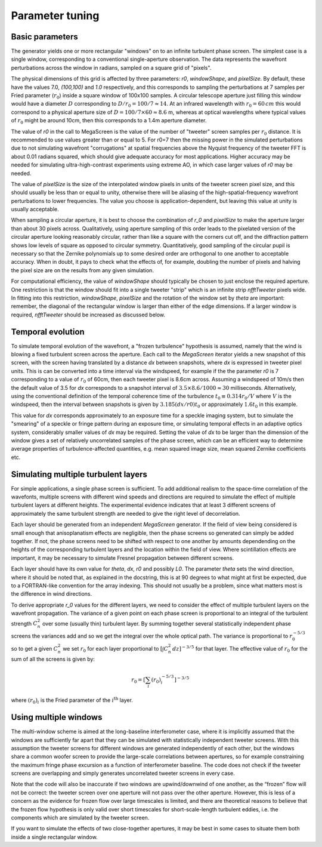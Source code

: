 ==================
 Parameter tuning
==================

Basic parameters
^^^^^^^^^^^^^^^^
The generator yields one or more rectangular "windows" on to an infinite turbulent phase screen. The simplest case is a single window, corresponding to a conventional single-aperture observation. The data represents the wavefront perturbations across the window in radians, sampled on a square grid of "pixels".

The physical dimensions of this grid is affected by three parameters: `r0`, `windowShape`, and `pixelSize`. By default, these have the values 7.0, `(100,100)` and `1.0` respectively, and this corresponds to sampling the perturbations at 7 samples per Fried parameter (:math:`r_0`) inside a square window of 100x100 samples. A circular telescope aperture just filling this window would have a diameter :math:`D` corresponding to :math:`D/r_0=100/7\approx 14`. At an infrared wavelength with :math:`r_0=60\,cm` this would correspond to a physical aperture size of :math:`D=100/7\times60\approx 8.6` m, whereas at optical wavelengths where typical values of  :math:`r_0` might be around 10cm, then this corresponds to a 1.4m aperture diameter. 

The value of `r0` in the call to MegaScreen
is the value of the number of "tweeter" screen samples per :math:`r_0` distance. It is recommended to use values greater than or equal to 5. For r0=7
then the missing power in the simulated perturbations due to not simulating wavefront "corrugations" at spatial frequencies above the Nyquist frequency of the tweeter FFT is about
0.01 radians squared, which should give adequate accuracy for most applications. Higher accuracy may be needed for simulating ultra-high-contrast experiments using extreme AO, in which case larger values of `r0` may be needed.

The value of `pixelSize` is
the size of the interpolated window pixels in units of the tweeter
screen pixel size, and this should usually be less than or equal to unity, otherwise there will be aliasing of the high-spatial-frequency wavefront perturbations to lower frequencies. The value you
choose is application-dependent, but leaving this value at unity is usually acceptable.

When sampling
a circular aperture, it is best to choose the combination of `r_0` and `pixelSize` to make the aperture larger than about  30
pixels across. Qualitatively, using aperture sampling of this order leads to 
the pixelated version of the circular aperture looking reasonably
circular, rather than like a square with the corners cut off, and the diffraction pattern shows low levels of square as opposed to circular symmetry. Quantitatively, good sampling of the
circular pupil is necessary so that the Zernike polynomials up to some desired order are orthogonal to one another to acceptable accuracy. When in doubt, it pays to check what the effects of, for example, doubling the number of pixels and halving the pixel size are on the results from any given simulation.

For computational efficiency, the value of `windowShape` should typically be chosen to just enclose the required aperture. One restriction is that the window should fit into a single tweeter "strip" which is an infinite strip `nfftTweeter` pixels wide. In fitting into this restriction, `windowShape`, `pixelSize` and the rotation of the window set by `theta` are important: remember, the diagonal of the rectangular window is larger than either of the edge dimensions. If a larger window is required, `nfftTweeter` should be increased as discussed below. 




Temporal evolution
^^^^^^^^^^^^^^^^^^

To simulate temporal evolution of the wavefront, a "frozen turbulence" hypothesis is assumed, namely that the wind is blowing a fixed turbulent screen across the aperture. Each call to the `MegaScreen` iterator yields a new snapshot of this screen, with the screen having translated by a distance `dx` between snapshots, where `dx` is expressed in tweeter pixel units. This is can be converted into a time interval via the windspeed, for example if the the parameter `r0` is 7 corresponding to a value of :math:`r_0` of 60cm, then each tweeter pixel is 8.6cm across. Assuming a windspeed of 10m/s then the default value of 3.5 for `dx` corresponds to a snapshot interval of :math:`3.5\times 8.6/1000\approx 30` milliseconds. Alternatively, using the conventional definition of the temporal coherence time of the turbulence :math:`t_0\equiv 0.314 r_0/V` where :math:`V` is the windspeed, then the interval between snapshots is given by :math:`3.185(dx/r0) t_0` or approximately :math:`1.6t_0` in this example.

This value for `dx` corresponds approximately to an exposure time for a speckle imaging system, but to simulate the "smearing" of a speckle or fringe pattern during an exposure time, or simulating temporal effects in an adaptive optics system, considerably smaller values of `dx` may be required. Setting the value of `dx` to be larger than the dimension of the window gives a set of relatively uncorrelated samples of the phase screen, which can be an efficient way to determine average properties of turbulence-affected quantities, e.g. mean squared image size, mean squared Zernike coefficients etc.

Simulating multiple turbulent layers
^^^^^^^^^^^^^^^^^^^^^^^^^^^^^^^^^^^^
For simple applications, a single phase screen is sufficient. To add additional realism to the space-time correlation of the wavefonts, multiple screens with different wind speeds and directions are required to simulate the effect of multiple turbulent layers at different heights.
The
experimental evidence indicates that at least 3 different screens of approximately the same turbulent strength are needed to give the right level of decorrelation.

Each layer should be generated from an independent `MegaScreen` generator. If the field of view being considered is small enough that anisoplanatism effects are
negligible, then the phase screens so generated can simply be added together. If not, the phase screens need to be shifted with respect to one another by amounts dependending on the heights of the corresponding turbulent layers and the location within the field of view. Where scintillation effects are important, it may be necessary to simulate Fresnel propagation between different screens.

Each layer should have its own value for `theta`, `dx`, `r0` and possibly `L0`. The parameter `theta` sets the wind direction, where it should be noted that, as explained in the docstring, this is at 90 degrees to what might at first be expected, due to a FORTRAN-like convention for the array indexing. This should not usually be a problem, since what matters most is the difference in wind directions.

To derive appropriate `r_0` values for the different layers, we need to consider the effect of multiple turbulent layers on the wavefront propagation. The
variance of a given point on each phase screen is proportional to an integral of the turbulent strength
:math:`C_n^2` over some (usually thin) turbulent layer. By summing together several
statistically independent phase screens the variances add and so we get the
integral over the whole optical path. The variance is  proportional to :math:`r_0^{-5/3}` so
to get a given :math:`C_n^2` we set :math:`r_0` for each layer proportional to :math:`[\int  C_n^2 \,dz]^{-3/5}` for that layer. The effective  value of :math:`r_0` for the sum of all the screens is given by:

.. math::

   r_0 = \left[\sum_i (r_0)_i^{-5/3}\right]^{-3/5}

where :math:`(r_0)_i` is the Fried parameter of the :math:`i^{\text{th}}` layer.

Using multiple windows
^^^^^^^^^^^^^^^^^^^^^^

The
multi-window scheme is aimed at the long-baseline interferometer case, where
it is implicitly assumed that the windows are sufficiently far apart that they can be simulated with statistically independent
tweeter screens. With this assumption the tweeter screens for different windows are
generated independently of each other, but the windows share a common woofer screen to provide the large-scale correlations between apertures, so for example constraining the maximum fringe phase excursion as a function of interferometer baseline. The code does
not check if the tweeter screens are overlapping and simply 
generates uncorrelated tweeter screens in every  case.


Note that the code will also be inaccurate if two windows are
upwind/downwind of one another, as the “frozen” flow will not be correct:
the tweeter screen over one aperture will not pass over the other aperture.
However, this is less of a concern as the evidence for frozen flow over
large timescales is limited, and there are theoretical reasons
to believe that the frozen flow hypothesis is only valid over short
timescales for short-scale-length turbulent eddies, i.e. the components which are simulated by the tweeter screen.

If you want to simulate the effects of two close-together apertures, it may be best in some cases to situate them both inside  a single rectangular window.
